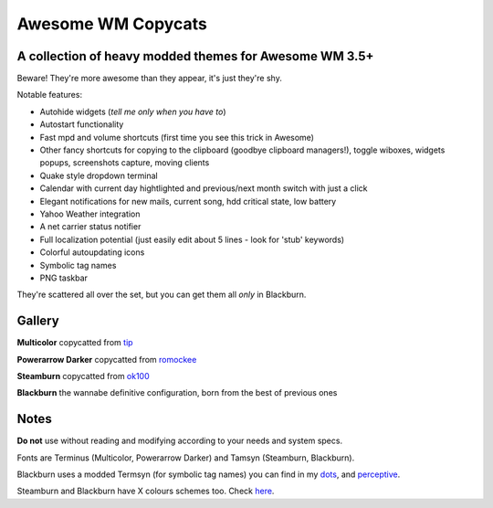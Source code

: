 ===== 
Awesome WM Copycats
===== 
A collection of heavy modded themes for Awesome WM 3.5+ 
---------

Beware! They're more awesome than they appear, it's just they're shy.

Notable features:

- Autohide widgets (*tell me only when you have to*)
- Autostart functionality
- Fast mpd and volume shortcuts (first time you see this trick in Awesome)
- Other fancy shortcuts for copying to the clipboard (goodbye clipboard managers!), toggle wiboxes, widgets popups, screenshots capture, moving clients
- Quake style dropdown terminal
- Calendar with current day hightlighted and previous/next month switch with just a click 
- Elegant notifications for new mails, current song, hdd critical state, low battery
- Yahoo Weather integration 
- A net carrier status notifier
- Full localization potential (just easily edit about 5 lines - look for 'stub' keywords)
- Colorful autoupdating icons
- Symbolic tag names
- PNG taskbar

They're scattered all over the set, but you can get them all *only* in Blackburn.

Gallery
--------

**Multicolor** copycatted from tip_

.. image:: http://i.imgur.com/vBMn8C8.jpg

**Powerarrow Darker** copycatted from romockee_

.. image:: http://i.imgur.com/inRoOrg.png

**Steamburn** copycatted from ok100_

.. image:: http://i.imgur.com/esHcVzj.jpg

**Blackburn** the wannabe definitive configuration, born from the best of previous ones

.. image:: http://dotshare.it/public/images/uploads/540.png

Notes
--------
**Do not** use without reading and modifying according to your needs and system specs.

Fonts are Terminus (Multicolor, Powerarrow Darker) and Tamsyn (Steamburn, Blackburn).

Blackburn uses a modded Termsyn (for symbolic tag names) you can find in my dots_, and perceptive_.

Steamburn and Blackburn have X colours schemes too. Check here_.

.. _tip: http://theimmortalphoenix.deviantart.com/art/Full-Color-Awesome-340997258
.. _romockee: https://github.com/romockee/powerarrow-dark
.. _ok100: http://ok100.deviantart.com/art/DWM-January-2013-348656846
.. _dots: https://github.com/copycat-killer/dots/tree/master/.fonts
.. _perceptive: https://github.com/copycat-killer/perceptive
.. _here: https://github.com/copycat-killer/dots/tree/master/.colors
